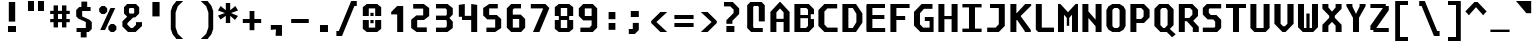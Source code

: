SplineFontDB: 3.2
FontName: m51-Regular
FullName: m51 Regular
FamilyName: m51
Weight: Regular
Copyright: 
Version: 
ItalicAngle: 0
UnderlinePosition: -150
UnderlineWidth: 50
Ascent: 750
Descent: 250
InvalidEm: 0
sfntRevision: 0x00010000
LayerCount: 2
Layer: 0 0 "Back" 1
Layer: 1 0 "Fore" 0
XUID: [1021 731 -2074760495 3092]
StyleMap: 0x0040
FSType: 0
OS2Version: 0
OS2_WeightWidthSlopeOnly: 0
OS2_UseTypoMetrics: 0
CreationTime: 1229875379
ModificationTime: 1714894932
PfmFamily: 33
TTFWeight: 500
TTFWidth: 5
LineGap: 0
VLineGap: 0
Panose: 2 11 6 9 3 4 3 2 2 0
OS2TypoAscent: 0
OS2TypoAOffset: 1
OS2TypoDescent: 0
OS2TypoDOffset: 1
OS2TypoLinegap: 0
OS2WinAscent: 150
OS2WinAOffset: 1
OS2WinDescent: 50
OS2WinDOffset: 1
HheadAscent: 150
HheadAOffset: 1
HheadDescent: -50
HheadDOffset: 1
OS2CapHeight: 700
OS2XHeight: 480
OS2Vendor: '    '
OS2CodePages: 600001df.ffdf0000
OS2UnicodeRanges: e60022ff.d200f9fb.02000028.00000000
MarkAttachClasses: 1
DEI: 91125
LangName: 1033 "" "" "" "" "" "1" "" "" "" "Robi Ch8n"
DesignSize: 160
Encoding: UnicodeBmp
Compacted: 1
UnicodeInterp: none
NameList: AGL For New Fonts
DisplaySize: -36
AntiAlias: 1
FitToEm: 0
WinInfo: 0 25 20
BeginPrivate: 5
BlueValues 47 [-12 0 272 280 472 480 642 650 668 680 692 700]
StdVW 5 [150]
StemSnapH 12 [80 100 110]
StemSnapV 9 [140 150]
FamilyBlues 39 [-12 0 472 488 642 650 662 680 692 700]
EndPrivate
TeXData: 1 16777216 0 629146 314573 209715 503316 1048576 209715 783286 444596 497025 792723 393216 433062 380633 303038 157286 324010 404750 52429 2506097 1059062 262144
BeginChars: 65536 95

StartChar: space
Encoding: 32 32 0
Width: 600
GlyphClass: 2
Flags: W
LayerCount: 2
Fore
Validated: 1
EndChar

StartChar: exclam
Encoding: 33 33 1
Width: 600
GlyphClass: 2
Flags: W
HStem: 0 150<200 400>
VStem: 200 200<0 150> 220 160<260 750>
LayerCount: 2
Fore
SplineSet
220 750 m 1xa0
 380 750 l 1
 380 260 l 1
 220 260 l 1
 220 750 l 1xa0
200 150 m 1xc0
 400 150 l 1
 400 0 l 1
 200 0 l 1
 200 150 l 1xc0
EndSplineSet
Validated: 1
EndChar

StartChar: quotedbl
Encoding: 34 34 2
Width: 600
GlyphClass: 2
Flags: W
HStem: 500 250<100 250 350 500>
VStem: 100 150<500 750> 350 150<500 750>
LayerCount: 2
Fore
SplineSet
500 750 m 1
 500 500 l 1
 350 500 l 1
 350 750 l 1
 500 750 l 1
250 750 m 1
 250 500 l 1
 100 500 l 1
 100 750 l 1
 250 750 l 1
EndSplineSet
Validated: 1
EndChar

StartChar: numbersign
Encoding: 35 35 3
Width: 600
GlyphClass: 2
Flags: W
HStem: 215 80<55 140 250 350 460 545> 435 80<55 140 250 350 460 545>
VStem: 140 110<85 215 295 435 515 650> 350 110<85 215 295 435 515 650>
LayerCount: 2
Fore
SplineSet
250 650 m 1
 250 515 l 1
 350 515 l 1
 350 650 l 1
 461 650 l 1
 460 515 l 1
 545 515 l 1
 545 435 l 1
 460 435 l 1
 460 295 l 1
 545 295 l 1
 545 215 l 1
 460 215 l 1
 460 85 l 1
 350 85 l 1
 350 215 l 1
 250 215 l 1
 250 85 l 1
 140 85 l 1
 140 215 l 1
 55 215 l 1
 55 295 l 1
 140 295 l 1
 140 435 l 1
 55 435 l 1
 55 515 l 1
 140 515 l 1
 140 650 l 1
 250 650 l 1
350 435 m 1
 250 435 l 1
 250 295 l 1
 350 295 l 1
 350 435 l 1
EndSplineSet
Validated: 1
EndChar

StartChar: dollar
Encoding: 36 36 4
Width: 600
GlyphClass: 2
Flags: W
HStem: 0 100<114 219> 515 100<380 465>
VStem: 105 150<384 515> 219 146<-135 0> 235 145<615 750> 345 150<100 245>
LayerCount: 2
Fore
SplineSet
160 329 m 1xc4
 105 384 l 1
 105 540 l 1xe4
 180 615 l 1
 235 615 l 1
 235 750 l 1
 380 750 l 1
 380 615 l 1xc8
 465 615 l 1
 465 515 l 1
 255 515 l 1
 255 384 l 1
 440 300 l 1
 495 245 l 1
 495 75 l 1xe4
 420 0 l 1
 365 0 l 1
 365 -135 l 1
 219 -135 l 1
 219 0 l 1xd0
 114 0 l 1
 114 100 l 1
 345 100 l 1
 345 247 l 1
 160 329 l 1xc4
EndSplineSet
Validated: 1
EndChar

StartChar: percent
Encoding: 37 37 5
Width: 600
GlyphClass: 2
Flags: W
HStem: 0 21G<350 470>
LayerCount: 2
Fore
SplineSet
450 0 m 1
 370 0 l 1
 310 60 l 1
 310 140 l 1
 370 200 l 1
 450 200 l 1
 510 140 l 1
 510 60 l 1
 450 0 l 1
220 450 m 1
 140 450 l 1
 80 510 l 1
 80 590 l 1
 140 650 l 1
 220 650 l 1
 280 590 l 1
 280 510 l 1
 220 450 l 1
226 50 m 1
 106 50 l 1
 361 600 l 1
 481 600 l 1
 226 50 l 1
EndSplineSet
Validated: 1
EndChar

StartChar: ampersand
Encoding: 38 38 6
Width: 600
GlyphClass: 2
Flags: W
HStem: 0 100<270 320> 610 100<245 335>
VStem: 100 125<488 590> 355 125<488 590>
LayerCount: 2
Fore
SplineSet
330 370 m 1
 185 225 l 1
 185 185 l 1
 270 100 l 1
 320 100 l 1
 400 180 l 1
 400 250 l 1
 550 250 l 1
 550 150 l 1
 390 0 l 1
 200 0 l 1
 60 140 l 1
 60 270 l 1
 180 390 l 1
 100 470 l 1
 100 630 l 1
 180 710 l 1
 400 710 l 1
 480 630 l 1
 480 470 l 1
 380 370 l 1
 330 370 l 1
335 468 m 1
 355 488 l 1
 355 590 l 1
 335 610 l 1
 245 610 l 1
 225 590 l 1
 225 488 l 1
 245 468 l 1
 335 468 l 1
EndSplineSet
Validated: 1
EndChar

StartChar: quotesingle
Encoding: 39 39 7
Width: 600
GlyphClass: 2
Flags: W
VStem: 210 180<365 725>
LayerCount: 2
Fore
SplineSet
390 725 m 5
 390 365 l 5
 210 365 l 5
 210 725 l 5
 390 725 l 5
EndSplineSet
Validated: 1
EndChar

StartChar: parenleft
Encoding: 40 40 8
Width: 600
GlyphClass: 2
Flags: W
VStem: 70 120<90 460>
LayerCount: 2
Fore
SplineSet
380 750 m 1
 245 620 l 1
 190 460 l 1
 190 90 l 5
 245 -70 l 5
 380 -200 l 1
 210 -200 l 1
 115 -80 l 5
 70 50 l 5
 70 500 l 1
 115 630 l 1
 210 750 l 1
 380 750 l 1
EndSplineSet
Validated: 1
EndChar

StartChar: parenright
Encoding: 41 41 9
Width: 600
GlyphClass: 2
Flags: W
VStem: 410 120<90 460>
LayerCount: 2
Fore
SplineSet
220 750 m 1
 390 750 l 1
 485 630 l 1
 530 500 l 1
 530 50 l 5
 485 -80 l 5
 390 -200 l 1
 220 -200 l 1
 355 -70 l 5
 410 90 l 5
 410 460 l 1
 355 620 l 1
 220 750 l 1
EndSplineSet
Validated: 1
EndChar

StartChar: asterisk
Encoding: 42 42 10
Width: 600
GlyphClass: 2
Flags: W
VStem: 245 110<200 380 520 700>
LayerCount: 2
Fore
SplineSet
550 513 m 1
 376 450 l 1
 550 376 l 1
 475 277 l 1
 355 380 l 1
 355 200 l 1
 245 200 l 1
 245 380 l 1
 115 287 l 1
 50 386 l 1
 224 450 l 1
 50 513 l 1
 115 625 l 1
 245 520 l 1
 245 700 l 1
 355 700 l 1
 355 520 l 1
 485 625 l 1
 550 513 l 1
EndSplineSet
Validated: 1
EndChar

StartChar: plus
Encoding: 43 43 11
Width: 600
GlyphClass: 2
Flags: W
HStem: 200 100<70 240 360 530> 460 20G<240 360>
VStem: 240 120<20 200 300 480>
LayerCount: 2
Fore
SplineSet
360 480 m 1
 360 300 l 1
 530 300 l 1
 530 200 l 1
 360 200 l 1
 360 20 l 1
 240 20 l 1
 240 200 l 1
 70 200 l 1
 70 300 l 1
 240 300 l 1
 240 480 l 1
 360 480 l 1
EndSplineSet
Validated: 1
EndChar

StartChar: comma
Encoding: 44 44 12
Width: 600
GlyphClass: 2
Flags: WO
HStem: 30 120<170 261> 40 110<209 300>
VStem: 290 160<-120 -8> 300 150<-72 40>
LayerCount: 2
Fore
SplineSet
170 30 m 1x90
 170 150 l 1x90
 450 150 l 1x50
 450 -120 l 1
 290 -120 l 1x60
 300 40 l 5x50
 170 30 l 1x90
EndSplineSet
EndChar

StartChar: hyphen
Encoding: 45 45 13
Width: 600
GlyphClass: 2
Flags: W
HStem: 200 100<80 520>
LayerCount: 2
Fore
SplineSet
80 300 m 25
 520 300 l 25
 520 200 l 25
 80 200 l 25
 80 300 l 25
EndSplineSet
Validated: 1
EndChar

StartChar: period
Encoding: 46 46 14
Width: 600
GlyphClass: 2
Flags: W
HStem: 0 175<200 400>
VStem: 200 200<0 175>
LayerCount: 2
Fore
SplineSet
200 175 m 5
 400 175 l 5
 400 0 l 5
 200 0 l 5
 200 175 l 5
EndSplineSet
Validated: 1
EndChar

StartChar: slash
Encoding: 47 47 15
Width: 600
GlyphClass: 2
Flags: W
HStem: -125 125<10 70> 625 125<460 520>
LayerCount: 2
Fore
SplineSet
380 750 m 5
 520 750 l 5
 520 625 l 5
 460 625 l 5
 150 -125 l 5
 10 -125 l 5
 10 0 l 5
 70 0 l 5
 380 750 l 5
EndSplineSet
Validated: 1
EndChar

StartChar: zero
Encoding: 48 48 16
Width: 600
GlyphClass: 2
Flags: W
HStem: 0 110<220 380> 205 80<260 340> 365 80<260 340> 540 110<220 380>
VStem: 70 150<110 285 365 540> 260 80<205 285 365 445> 380 150<110 285 365 540>
CounterMasks: 1 0e
LayerCount: 2
Fore
SplineSet
260 285 m 5
 340 285 l 1
 340 205 l 1
 260 205 l 5
 260 285 l 5
260 445 m 5
 340 445 l 1
 340 365 l 1
 260 365 l 5
 260 445 l 5
170 0 m 5
 70 80 l 5
 70 285 l 5
 220 285 l 5
 220 110 l 5
 380 110 l 1
 380 285 l 1
 530 285 l 1
 530 80 l 1
 430 0 l 1
 170 0 l 5
380 540 m 1
 220 540 l 5
 220 365 l 5
 70 365 l 5
 70 570 l 5
 170 650 l 5
 430 650 l 1
 530 570 l 1
 530 365 l 1
 380 365 l 1
 380 540 l 1
EndSplineSet
Validated: 1
EndChar

StartChar: one
Encoding: 49 49 17
Width: 600
GlyphClass: 2
Flags: W
HStem: 0 21G<330 480>
VStem: 330 150<0 440>
LayerCount: 2
Fore
SplineSet
180 500 m 1
 330 650 l 1
 480 650 l 1
 480 0 l 1
 330 0 l 1
 330 440 l 1
 180 440 l 1
 180 500 l 1
EndSplineSet
Validated: 1
EndChar

StartChar: two
Encoding: 50 50 18
Width: 600
GlyphClass: 2
Flags: W
HStem: 0 115<230 470> 275 115<230 380> 535 115<130 380>
VStem: 80 150<115 275> 380 150<390 535>
LayerCount: 2
Fore
SplineSet
230 115 m 1
 470 115 l 1
 470 0 l 1
 215 0 l 1
 80 100 l 1
 80 284 l 1
 210 390 l 1
 380 390 l 1
 380 535 l 1
 130 535 l 1
 130 650 l 1
 395 650 l 1
 530 550 l 1
 530 375 l 1
 400 275 l 1
 230 275 l 1
 230 115 l 1
EndSplineSet
Validated: 1
EndChar

StartChar: three
Encoding: 51 51 19
Width: 600
GlyphClass: 2
Flags: W
HStem: 0 110<100 340> 275 110<100 350> 540 110<100 340>
VStem: 370 150<140 240 410 510>
LayerCount: 2
Fore
SplineSet
520 410 m 1
 440 330 l 1
 440 320 l 1
 520 240 l 5
 520 102 l 1
 388 0 l 1
 100 0 l 1
 100 110 l 1
 340 110 l 1
 370 140 l 1
 370 255 l 1
 350 275 l 1
 100 275 l 1
 100 385 l 1
 350 385 l 1
 370 405 l 1
 370 510 l 1
 340 540 l 1
 100 540 l 1
 100 650 l 1
 388 650 l 1
 520 548 l 1
 520 410 l 1
EndSplineSet
Validated: 1
EndChar

StartChar: four
Encoding: 52 52 20
Width: 600
GlyphClass: 2
Flags: W
HStem: 0 21G<380 530> 290 104<220 380> 660 20G<70 220 380 530>
VStem: 70 150<394 660> 380 150<0 290 394 660>
LayerCount: 2
Fore
SplineSet
380 290 m 1
 150 290 l 1
 150 370 l 1
 70 370 l 1
 70 660 l 1
 220 680 l 5
 220 394 l 1
 380 394 l 1
 380 680 l 1
 530 660 l 1
 530 0 l 1
 380 0 l 1
 380 290 l 1
EndSplineSet
Validated: 1
EndChar

StartChar: five
Encoding: 53 53 21
Width: 600
GlyphClass: 2
Flags: W
HStem: 0 110<160 380> 285 110<230 380> 540 110<230 445>
VStem: 80 150<395 540> 380 150<110 285>
LayerCount: 2
Fore
SplineSet
160 0 m 1
 160 110 l 1
 380 110 l 1
 380 285 l 1
 180 285 l 1
 80 385 l 1
 80 550 l 1
 230 650 l 1
 445 650 l 1
 445 540 l 1
 230 540 l 1
 230 395 l 1
 420 395 l 1
 530 295 l 1
 530 100 l 1
 380 0 l 1
 160 0 l 1
EndSplineSet
Validated: 1
EndChar

StartChar: six
Encoding: 54 54 22
Width: 600
GlyphClass: 2
Flags: W
HStem: 0 110<220 380> 300 110<220 380> 540 110<250 425>
VStem: 70 150<110 300 410 510> 380 150<110 300>
LayerCount: 2
Fore
SplineSet
380 110 m 1
 380 300 l 1
 220 300 l 1
 220 110 l 1
 380 110 l 1
530 300 m 1
 530 110 l 1
 430 0 l 1
 180 0 l 1
 70 110 l 1
 70 540 l 1
 180 650 l 1
 425 650 l 1
 425 540 l 1
 250 540 l 1
 220 510 l 1
 220 410 l 1
 420 410 l 5
 530 300 l 1
EndSplineSet
Validated: 1
EndChar

StartChar: seven
Encoding: 55 55 23
Width: 600
GlyphClass: 2
Flags: W
HStem: 0 21G<125 294.091> 540 110<70 375>
LayerCount: 2
Fore
SplineSet
285 0 m 1
 125 0 l 1
 375 528 l 1
 375 540 l 1
 70 540 l 5
 70 650 l 5
 435 650 l 1
 535 550 l 1
 285 0 l 1
EndSplineSet
Validated: 1
EndChar

StartChar: eight
Encoding: 56 56 24
Width: 600
GlyphClass: 2
Flags: W
HStem: 0 100<220 380> 280 100<220 380> 550 100<220 380>
VStem: 70 150<100 280 380 550> 380 150<100 280 380 550>
LayerCount: 2
Fore
SplineSet
380 280 m 1
 220 280 l 1
 220 100 l 1
 380 100 l 1
 380 280 l 1
430 380 m 1
 430 280 l 1
 530 280 l 1
 530 80 l 1
 430 0 l 1
 170 0 l 1
 70 80 l 1
 70 280 l 1
 170 280 l 1
 170 380 l 1
 70 380 l 1
 70 570 l 1
 170 650 l 1
 430 650 l 1
 530 570 l 1
 530 380 l 1
 430 380 l 1
380 380 m 1
 380 550 l 1
 220 550 l 1
 220 380 l 1
 380 380 l 1
EndSplineSet
Validated: 1
EndChar

StartChar: nine
Encoding: 57 57 25
Width: 600
GlyphClass: 2
Flags: W
HStem: 0 110<110 340> 265 110<220 390> 540 110<220 390>
VStem: 70 150<375 540> 390 140<160 265 375 540>
LayerCount: 2
Fore
SplineSet
220 540 m 1
 220 375 l 1
 390 375 l 1
 390 540 l 1
 220 540 l 1
420 0 m 1
 110 0 l 1
 110 110 l 1
 340 110 l 5
 390 160 l 1
 390 265 l 1
 180 265 l 1
 70 375 l 1
 70 540 l 1
 180 650 l 1
 420 650 l 1
 530 540 l 1
 530 110 l 1
 420 0 l 1
EndSplineSet
Validated: 1
EndChar

StartChar: colon
Encoding: 58 58 26
Width: 600
GlyphClass: 2
Flags: W
HStem: 40 170<215 385> 290 180<215 385>
VStem: 215 170<40 210 290 470>
LayerCount: 2
Fore
SplineSet
215 470 m 5
 385 470 l 1
 385 290 l 1
 215 290 l 1
 215 470 l 5
215 210 m 1
 385 210 l 1
 385 40 l 1
 215 40 l 1
 215 210 l 1
EndSplineSet
Validated: 1
EndChar

StartChar: semicolon
Encoding: 59 59 27
Width: 600
GlyphClass: 2
Flags: W
HStem: -80 125<120 220> 330 150<170 370>
VStem: 170 200<330 480> 220 150<45 190>
LayerCount: 2
Fore
SplineSet
220 190 m 5xd0
 370 190 l 5
 370 20 l 5
 270 -80 l 5
 120 -80 l 5
 120 45 l 5
 220 45 l 5
 220 190 l 5xd0
170 480 m 5xe0
 370 480 l 5
 370 330 l 5
 170 330 l 5
 170 480 l 5xe0
EndSplineSet
Validated: 1
EndChar

StartChar: less
Encoding: 60 60 28
Width: 600
GlyphClass: 2
Flags: W
HStem: 0 21G<289.556 480>
VStem: 80 130<160 340>
LayerCount: 2
Fore
SplineSet
480 500 m 1
 210 250 l 5
 480 0 l 1
 310 0 l 1
 80 225 l 1
 80 275 l 1
 310 500 l 1
 480 500 l 1
EndSplineSet
Validated: 1
EndChar

StartChar: equal
Encoding: 61 61 29
Width: 600
GlyphClass: 2
Flags: W
HStem: 100 100<60 540> 300 100<60 540>
LayerCount: 2
Fore
SplineSet
60 200 m 1
 540 200 l 1
 540 100 l 1
 60 100 l 1
 60 200 l 1
60 400 m 1
 540 400 l 1
 540 300 l 1
 60 300 l 1
 60 400 l 1
EndSplineSet
Validated: 1
EndChar

StartChar: greater
Encoding: 62 62 30
Width: 600
GlyphClass: 2
Flags: W
HStem: 0 21G<120 310.444>
VStem: 390 130<160 340>
LayerCount: 2
Fore
SplineSet
120 500 m 1
 290 500 l 1
 520 275 l 1
 520 225 l 1
 290 0 l 1
 120 0 l 1
 390 250 l 1
 120 500 l 1
EndSplineSet
Validated: 1
EndChar

StartChar: question
Encoding: 63 63 31
Width: 600
GlyphClass: 2
Flags: W
HStem: 0 150<160 360> 640 110<100 260>
VStem: 160 200<0 150> 160 150<205 280> 340 140<475 560>
LayerCount: 2
Fore
SplineSet
310 205 m 1xd8
 160 205 l 1
 160 295 l 1
 340 475 l 1
 340 560 l 1
 260 640 l 1
 100 640 l 1
 100 750 l 1
 320 750 l 1
 480 590 l 1
 480 450 l 1
 310 280 l 1
 310 205 l 1xd8
160 150 m 1xe0
 360 150 l 5
 360 0 l 5
 160 0 l 1
 160 150 l 1xe0
EndSplineSet
Validated: 1
EndChar

StartChar: at
Encoding: 64 64 32
Width: 600
GlyphClass: 2
Flags: W
HStem: 0 100<250 470> 600 100<250 350>
VStem: 80 150<120 580> 370 150<250 580>
LayerCount: 2
Fore
SplineSet
470 0 m 1
 180 0 l 1
 80 100 l 1
 80 620 l 1
 160 700 l 1
 440 700 l 1
 520 620 l 1
 520 250 l 1
 370 250 l 1
 370 580 l 1
 350 600 l 1
 250 600 l 1
 230 580 l 1
 230 120 l 1
 250 100 l 1
 470 100 l 1
 470 0 l 1
EndSplineSet
Validated: 1
EndChar

StartChar: A
Encoding: 65 65 33
Width: 600
GlyphClass: 2
Flags: W
HStem: 0 21G<60 210 390 540> 230 80<210 390> 680 20G<270 330>
VStem: 60 150<0 230 310 460> 390 150<0 230 310 460>
LayerCount: 2
Fore
SplineSet
540 0 m 25
 390 0 l 25
 390 230 l 25
 210 230 l 25
 210 0 l 25
 60 0 l 25
 60 470 l 25
 290 700 l 29
 310 700 l 25
 540 470 l 25
 540 0 l 25
390 460 m 25
 300 550 l 25
 210 460 l 25
 210 310 l 25
 390 310 l 25
 390 460 l 25
EndSplineSet
Validated: 1
EndChar

StartChar: B
Encoding: 66 66 34
Width: 600
GlyphClass: 2
Flags: W
HStem: 0 100<210 350> 330 80<210 400> 580 100<210 360>
VStem: 60 150<100 330 410 580> 400 150<150 310 430 540> 400 70<310 330 410 430>
LayerCount: 2
Fore
SplineSet
360 580 m 5xf8
 210 580 l 5
 210 410 l 5
 400 410 l 5xf4
 400 540 l 5
 360 580 l 5xf8
470 310 m 5
 550 310 l 5
 550 130 l 1
 420 0 l 1
 60 0 l 1
 60 680 l 5
 420 680 l 5
 550 550 l 5
 550 430 l 5xf8
 470 430 l 5
 470 310 l 5
210 330 m 5
 210 100 l 1
 350 100 l 1
 400 150 l 1xf8
 400 330 l 5xf4
 210 330 l 5
EndSplineSet
Validated: 1
EndChar

StartChar: C
Encoding: 67 67 35
Width: 600
GlyphClass: 2
Flags: W
HStem: 0 110<285 540> 570 110<285 530>
VStem: 60 150<185 495>
LayerCount: 2
Fore
SplineSet
540 0 m 1
 210 0 l 1
 60 150 l 1
 60 530 l 5
 210 680 l 5
 530 680 l 5
 530 570 l 5
 285 570 l 5
 210 495 l 5
 210 185 l 1
 285 110 l 1
 540 110 l 1
 540 0 l 1
EndSplineSet
Validated: 1
EndChar

StartChar: D
Encoding: 68 68 36
Width: 600
GlyphClass: 2
Flags: W
HStem: 0 100<210 320> 580 100<210 320>
VStem: 60 150<100 580> 410 150<240 440>
LayerCount: 2
Fore
SplineSet
60 680 m 5
 400 680 l 5
 560 450 l 5
 560 230 l 1
 400 0 l 1
 60 0 l 1
 60 680 l 5
210 100 m 1
 320 100 l 1
 410 240 l 1
 410 440 l 5
 320 580 l 5
 210 580 l 5
 210 100 l 1
EndSplineSet
Validated: 1
EndChar

StartChar: E
Encoding: 69 69 37
Width: 600
GlyphClass: 2
Flags: W
HStem: 0 100<210 530> 310 100<210 510> 580 100<210 525>
VStem: 60 150<100 310 410 580>
LayerCount: 2
Fore
SplineSet
80 680 m 29
 525 680 l 29
 525 580 l 29
 210 580 l 29
 210 410 l 29
 510 410 l 29
 510 310 l 29
 210 310 l 29
 210 100 l 25
 530 100 l 25
 530 0 l 25
 80 0 l 25
 60 20 l 25
 60 660 l 29
 80 680 l 29
EndSplineSet
Validated: 1
EndChar

StartChar: F
Encoding: 70 70 38
Width: 600
GlyphClass: 2
Flags: W
HStem: 0 21G<60 210> 300 100<210 430> 580 100<210 540>
VStem: 60 150<0 300 400 580>
LayerCount: 2
Fore
SplineSet
540 680 m 5
 540 580 l 5
 210 580 l 1
 210 400 l 1
 430 400 l 1
 430 300 l 1
 210 300 l 1
 210 0 l 1
 60 0 l 1
 60 680 l 1
 540 680 l 5
EndSplineSet
Validated: 1
EndChar

StartChar: G
Encoding: 71 71 39
Width: 600
GlyphClass: 2
Flags: W
HStem: 0 110<280 440> 275 100<320 440> 560 120<300 512>
VStem: 50 150<190 460> 440 100<110 275>
LayerCount: 2
Fore
SplineSet
210 0 m 0
 50 160 l 0
 50 490 l 4
 240 680 l 4
 512 680 l 4
 512 560 l 4
 300 560 l 4
 200 460 l 4
 200 190 l 0
 280 110 l 0
 440 110 l 0
 440 275 l 0
 320 275 l 0
 320 375 l 0
 540 375 l 0
 540 0 l 0
 480 0 l 0
 210 0 l 0
EndSplineSet
Validated: 1
EndChar

StartChar: H
Encoding: 72 72 40
Width: 600
GlyphClass: 2
Flags: W
HStem: 0 21G<60 210 390 540> 310 80<210 390> 660 20G<60 210 390 540>
VStem: 60 150<0 310 390 680> 390 150<0 310 390 680>
LayerCount: 2
Fore
SplineSet
60 680 m 1
 210 680 l 1
 210 390 l 1
 390 390 l 1
 390 680 l 1
 540 680 l 1
 540 0 l 1
 390 0 l 1
 390 310 l 1
 210 310 l 1
 210 0 l 1
 60 0 l 1
 60 680 l 1
EndSplineSet
Validated: 1
EndChar

StartChar: I
Encoding: 73 73 41
Width: 600
GlyphClass: 2
Flags: W
HStem: 0 85<60 225 375 540> 595 85<60 225 375 540>
VStem: 225 150<85 595>
LayerCount: 2
Fore
SplineSet
60 680 m 5
 540 680 l 5
 540 595 l 5
 375 595 l 5
 375 85 l 1
 540 85 l 1
 540 0 l 1
 60 0 l 1
 60 85 l 1
 225 85 l 1
 225 595 l 5
 60 595 l 5
 60 680 l 5
EndSplineSet
Validated: 1
EndChar

StartChar: J
Encoding: 74 74 42
Width: 600
GlyphClass: 2
Flags: W
HStem: 0 110<80 290> 580 100<150 370>
VStem: 370 150<190 580>
LayerCount: 2
Fore
SplineSet
370 580 m 5
 150 580 l 5
 150 680 l 5
 520 680 l 5
 520 150 l 1
 370 0 l 1
 80 0 l 1
 80 110 l 1
 290 110 l 1
 370 190 l 1
 370 580 l 5
EndSplineSet
Validated: 1
EndChar

StartChar: K
Encoding: 75 75 43
Width: 600
GlyphClass: 2
Flags: W
HStem: 0 21G<60 210 420 570> 660 20G<60 210 410.909 580>
VStem: 60 150<0 290 460 680>
LayerCount: 2
Fore
SplineSet
60 680 m 4
 210 680 l 4
 210 460 l 4
 220 460 l 5
 430 680 l 5
 580 680 l 4
 580 641 l 4
 320 391 l 4
 320 380 l 0
 570 50 l 0
 570 0 l 0
 420 0 l 0
 420 20 l 0
 230 290 l 0
 210 290 l 0
 210 0 l 0
 60 0 l 0
 60 680 l 4
EndSplineSet
Validated: 1
EndChar

StartChar: L
Encoding: 76 76 44
Width: 600
GlyphClass: 2
Flags: W
HStem: 0 110<245 550> 660 20G<95 245>
VStem: 95 150<110 680>
LayerCount: 2
Fore
SplineSet
95 680 m 5
 245 680 l 5
 245 110 l 1
 550 110 l 1
 550 0 l 1
 155 0 l 1
 95 60 l 1
 95 680 l 5
EndSplineSet
Validated: 1
EndChar

StartChar: M
Encoding: 77 77 45
Width: 600
GlyphClass: 2
Flags: W
HStem: 0 21G<50 200 400 550> 660 20G<50 129 471 550>
VStem: 50 150<0 420> 270 60<150 340> 400 150<0 420>
CounterMasks: 1 38
LayerCount: 2
Fore
SplineSet
50 680 m 25
 110 680 l 25
 300 480 l 25
 490 680 l 25
 550 680 l 25
 550 0 l 25
 400 0 l 25
 400 420 l 1
 330 340 l 1
 330 150 l 1
 270 150 l 1
 270 340 l 1
 200 420 l 1
 200 0 l 25
 50 0 l 25
 50 680 l 25
EndSplineSet
Validated: 1
EndChar

StartChar: N
Encoding: 78 78 46
Width: 600
GlyphClass: 2
Flags: W
HStem: 0 21G<60 210 390 540> 660 20G<60 210 390 540>
VStem: 60 150<0 340 500 680> 390 150<0 140 300 680>
LayerCount: 2
Fore
SplineSet
210 680 m 5
 210 500 l 1
 390 300 l 1
 390 680 l 5
 540 680 l 5
 540 0 l 1
 390 0 l 1
 390 140 l 1
 210 340 l 1
 210 0 l 1
 60 0 l 1
 60 680 l 5
 210 680 l 5
EndSplineSet
Validated: 1
EndChar

StartChar: O
Encoding: 79 79 47
Width: 600
GlyphClass: 2
Flags: W
HStem: 0 100<260 340> 580 100<260 340>
VStem: 60 150<160 520> 390 150<160 520>
LayerCount: 2
Fore
SplineSet
260 580 m 1
 220 550 l 1
 210 520 l 1
 210 160 l 1
 220 130 l 1
 260 100 l 1
 340 100 l 1
 380 130 l 1
 390 160 l 1
 390 520 l 1
 380 550 l 1
 340 580 l 1
 260 580 l 1
390 680 m 1
 490 620 l 1
 540 530 l 1
 540 150 l 1
 490 60 l 1
 390 0 l 1
 210 0 l 1
 110 60 l 1
 60 150 l 1
 60 530 l 1
 110 620 l 1
 210 680 l 1
 390 680 l 1
EndSplineSet
Validated: 1
EndChar

StartChar: P
Encoding: 80 80 48
Width: 600
GlyphClass: 2
Flags: W
HStem: 0 21G<60 210> 210 100<210 330> 580 100<210 330>
VStem: 60 150<0 210 310 580> 390 150<370 520>
LayerCount: 2
Fore
SplineSet
540 350 m 1
 400 210 l 1
 210 210 l 1
 210 0 l 1
 60 0 l 1
 60 680 l 5
 400 680 l 5
 540 540 l 5
 540 350 l 1
390 370 m 1
 390 520 l 5
 330 580 l 5
 210 580 l 5
 210 310 l 1
 330 310 l 1
 390 370 l 1
EndSplineSet
Validated: 1
EndChar

StartChar: Q
Encoding: 81 81 49
Width: 600
GlyphClass: 2
Flags: W
HStem: 0 100<280 320> 580 100<250 350>
VStem: 60 150<170 540> 390 150<170 530>
LayerCount: 2
Fore
SplineSet
250 580 m 5
 210 540 l 5
 210 170 l 1
 280 100 l 1
 320 100 l 1
 390 170 l 1
 390 530 l 5
 350 580 l 5
 250 580 l 5
410 680 m 5
 540 550 l 5
 540 170 l 1
 446 76 l 1
 592 -58 l 1
 502 -131 l 1
 370 0 l 1
 210 0 l 1
 60 150 l 1
 60 560 l 5
 180 680 l 5
 410 680 l 5
EndSplineSet
Validated: 1
EndChar

StartChar: R
Encoding: 82 82 50
Width: 600
GlyphClass: 2
Flags: W
HStem: 0 21G<70 220 420 570> 250 80<220 270> 580 100<220 350>
VStem: 70 150<0 250 330 580> 410 140<410 520> 420 150<0 100>
LayerCount: 2
Fore
SplineSet
220 250 m 25xf4
 220 0 l 25
 70 0 l 25
 70 680 l 29
 410 680 l 29
 550 540 l 29
 550 380 l 25xf8
 430 260 l 25
 570 120 l 25
 570 0 l 25
 420 0 l 1
 420 100 l 1
 270 250 l 1
 220 250 l 25xf4
330 330 m 25
 410 410 l 25
 410 520 l 29
 350 580 l 29
 220 580 l 29
 220 330 l 25
 330 330 l 25
EndSplineSet
Validated: 1
EndChar

StartChar: S
Encoding: 83 83 51
Width: 600
GlyphClass: 2
Flags: W
HStem: 0 110<70 360> 305 110<270 330> 570 110<240 530>
VStem: 70 150<465 550> 380 150<130 255>
LayerCount: 2
Fore
SplineSet
530 680 m 5
 530 570 l 1
 240 570 l 1
 220 550 l 1
 220 465 l 1
 270 415 l 1
 410 415 l 1
 530 295 l 1
 530 100 l 1
 430 0 l 1
 70 0 l 1
 70 110 l 1
 360 110 l 1
 380 130 l 1
 380 255 l 1
 330 305 l 1
 190 305 l 1
 70 425 l 1
 70 580 l 1
 170 680 l 1
 530 680 l 5
EndSplineSet
Validated: 1
EndChar

StartChar: T
Encoding: 84 84 52
Width: 600
GlyphClass: 2
Flags: W
HStem: 0 21G<225 375> 580 100<50 225 375 550>
VStem: 225 150<0 580>
LayerCount: 2
Fore
SplineSet
550 680 m 5
 550 580 l 5
 375 580 l 5
 375 0 l 1
 225 0 l 1
 225 580 l 5
 50 580 l 5
 50 680 l 5
 550 680 l 5
EndSplineSet
Validated: 1
EndChar

StartChar: U
Encoding: 85 85 53
Width: 600
GlyphClass: 2
Flags: W
HStem: 0 100<210 390> 660 20G<60 210 390 540>
VStem: 60 150<100 680> 390 150<100 680>
LayerCount: 2
Fore
SplineSet
540 100 m 1
 440 0 l 1
 160 0 l 1
 60 100 l 1
 60 680 l 5
 210 680 l 5
 210 100 l 1
 390 100 l 1
 390 680 l 5
 540 680 l 5
 540 100 l 1
EndSplineSet
Validated: 1
EndChar

StartChar: V
Encoding: 86 86 54
Width: 600
GlyphClass: 2
Flags: W
HStem: 0 21G<240 360> 660 20G<60 215 385 540>
VStem: 60 155<200 680> 385 155<200 680>
LayerCount: 2
Fore
SplineSet
540 200 m 1
 340 0 l 1
 260 0 l 1
 60 200 l 1
 60 680 l 5
 215 680 l 5
 215 200 l 1
 275 140 l 1
 325 140 l 1
 385 200 l 1
 385 680 l 5
 540 680 l 5
 540 200 l 1
EndSplineSet
Validated: 1
EndChar

StartChar: W
Encoding: 87 87 55
Width: 600
GlyphClass: 2
Flags: W
HStem: 0 100<200 260 340 400> 660 20G<50 200 400 550>
VStem: 50 150<120 680> 260 80<100 450> 400 150<120 680>
CounterMasks: 1 38
LayerCount: 2
Fore
SplineSet
50 680 m 5
 200 680 l 5
 200 100 l 1
 260 100 l 1
 260 450 l 1
 340 450 l 1
 340 100 l 1
 400 100 l 1
 400 680 l 5
 550 680 l 5
 550 120 l 1
 430 0 l 1
 170 0 l 1
 50 120 l 1
 50 680 l 5
EndSplineSet
Validated: 1
EndChar

StartChar: X
Encoding: 88 88 56
Width: 600
GlyphClass: 2
Flags: W
HStem: 0 21G<60 210 390 540> 660 20G<60 210 390 540>
VStem: 60 150<0 155 595 680> 390 150<0 155 595 680>
LayerCount: 2
Fore
SplineSet
540 680 m 5
 540 565 l 5
 370 395 l 5
 370 345 l 5
 540 175 l 5
 540 0 l 1
 390 0 l 1
 390 155 l 5
 300 245 l 5
 210 155 l 5
 210 0 l 1
 60 0 l 1
 60 175 l 5
 230 345 l 5
 230 395 l 5
 60 565 l 5
 60 680 l 5
 210 680 l 5
 210 595 l 5
 300 495 l 5
 390 595 l 5
 390 680 l 5
 540 680 l 5
EndSplineSet
Validated: 1
EndChar

StartChar: Y
Encoding: 89 89 57
Width: 600
GlyphClass: 2
Flags: W
HStem: 0 21G<225 375> 660 20G<60 210 390 540>
VStem: 225 150<0 345>
LayerCount: 2
Fore
SplineSet
60 680 m 25
 210 680 l 25
 210 620 l 25
 300 440 l 25
 390 620 l 25
 390 680 l 25
 540 680 l 25
 540 630 l 25
 375 345 l 25
 375 0 l 25
 225 0 l 25
 225 345 l 25
 60 630 l 25
 60 680 l 25
EndSplineSet
Validated: 1
EndChar

StartChar: Z
Encoding: 90 90 58
Width: 600
GlyphClass: 2
Flags: W
HStem: 0 100<207 520> 550 100<60 373>
LayerCount: 2
Fore
SplineSet
60 650 m 5
 445 650 l 5
 445 600 l 5
 520 600 l 5
 520 500 l 5
 207 100 l 1
 520 100 l 1
 520 0 l 1
 135 0 l 1
 135 50 l 1
 60 50 l 1
 60 150 l 1
 373 550 l 5
 60 550 l 5
 60 650 l 5
EndSplineSet
Validated: 1
EndChar

StartChar: bracketleft
Encoding: 91 91 59
Width: 600
GlyphClass: 2
Flags: W
HStem: -250 100<200 400> 650 100<200 400>
VStem: 80 120<-150 650>
LayerCount: 2
Fore
SplineSet
80 750 m 1
 400 750 l 5
 400 650 l 5
 200 650 l 1
 200 -150 l 1
 400 -150 l 5
 400 -250 l 5
 80 -250 l 1
 80 750 l 1
EndSplineSet
Validated: 1
EndChar

StartChar: backslash
Encoding: 92 92 60
Width: 600
GlyphClass: 2
Flags: W
HStem: -125 125<530 590> 625 125<80 140>
LayerCount: 2
Fore
SplineSet
220 750 m 5
 530 0 l 5
 590 0 l 5
 590 -125 l 5
 450 -125 l 5
 140 625 l 5
 80 625 l 5
 80 750 l 5
 220 750 l 5
EndSplineSet
Validated: 1
EndChar

StartChar: bracketright
Encoding: 93 93 61
Width: 600
GlyphClass: 2
Flags: W
HStem: -250 100<200 400> 650 100<200 400>
VStem: 400 120<-150 650>
LayerCount: 2
Fore
SplineSet
520 -250 m 1
 200 -250 l 5
 200 -150 l 5
 400 -150 l 1
 400 650 l 1
 200 650 l 5
 200 750 l 5
 520 750 l 1
 520 -250 l 1
EndSplineSet
Validated: 1
EndChar

StartChar: asciicircum
Encoding: 94 94 62
Width: 600
GlyphClass: 2
Flags: W
HStem: 394 331
LayerCount: 2
Fore
SplineSet
339 725 m 1
 566 490 l 1
 479 394 l 1
 300 596 l 1
 123 394 l 1
 34 490 l 1
 261 725 l 1
 339 725 l 1
EndSplineSet
Validated: 1
EndChar

StartChar: underscore
Encoding: 95 95 63
Width: 600
GlyphClass: 2
Flags: W
HStem: -20 60<60 540>
LayerCount: 2
Fore
SplineSet
540 40 m 1
 540 -20 l 1
 60 -20 l 1
 60 40 l 1
 540 40 l 1
EndSplineSet
Validated: 1
EndChar

StartChar: grave
Encoding: 96 96 64
Width: 600
GlyphClass: 2
Flags: W
HStem: 445 305<360 480>
LayerCount: 2
Fore
SplineSet
480 750 m 5
 480 445 l 5
 360 445 l 5
 100 750 l 5
 480 750 l 5
EndSplineSet
Validated: 1
EndChar

StartChar: a
Encoding: 97 97 65
Width: 600
GlyphClass: 2
Flags: W
HStem: 0 100<210 390> 210 80<240 390> 380 100<130 370>
VStem: 60 150<100 180> 390 150<100 210 290 360>
LayerCount: 2
Fore
SplineSet
390 210 m 1
 240 210 l 1
 210 180 l 1
 210 100 l 1
 390 100 l 1
 390 210 l 1
540 0 m 25
 160 0 l 29
 60 100 l 25
 60 190 l 25
 160 290 l 25
 390 290 l 25
 390 360 l 25
 370 380 l 25
 130 380 l 25
 130 480 l 17
 440 480 l 1
 540 380 l 1
 540 0 l 25
EndSplineSet
Validated: 1
EndChar

StartChar: b
Encoding: 98 98 66
Width: 600
GlyphClass: 2
Flags: W
HStem: 0 100<205 355> 380 100<255 365> 660 20G<55 205>
VStem: 55 150<100 360 460 680> 395 150<140 350>
LayerCount: 2
Fore
SplineSet
545 370 m 25
 545 100 l 25
 445 0 l 17
 115 0 l 1
 55 60 l 9
 55 680 l 25
 205 680 l 25
 205 460 l 25
 255 480 l 25
 435 480 l 25
 545 370 l 25
365 380 m 25
 255 380 l 25
 205 360 l 25
 205 100 l 25
 355 100 l 29
 395 140 l 25
 395 350 l 25
 365 380 l 25
EndSplineSet
Validated: 1
EndChar

StartChar: c
Encoding: 99 99 67
Width: 600
GlyphClass: 2
Flags: W
HStem: 0 100<245 520> 380 100<245 520>
VStem: 60 155<130 350>
LayerCount: 2
Fore
SplineSet
170 0 m 1
 60 100 l 1
 60 380 l 1
 170 480 l 1
 520 480 l 5
 520 380 l 5
 245 380 l 1
 215 350 l 1
 215 130 l 1
 245 100 l 1
 520 100 l 5
 520 0 l 5
 170 0 l 1
EndSplineSet
Validated: 1
EndChar

StartChar: d
Encoding: 100 100 68
Width: 600
GlyphClass: 2
Flags: W
HStem: 0 100<225 395> 380 100<235 395> 660 20G<395 545>
VStem: 55 150<120 350> 395 150<100 380 480 680>
LayerCount: 2
Fore
SplineSet
55 380 m 25
 155 480 l 25
 395 480 l 25
 395 680 l 25
 545 680 l 25
 545 0 l 25
 155 0 l 25
 55 100 l 25
 55 380 l 25
205 350 m 25
 205 120 l 17
 225 100 l 5
 395 100 l 9
 395 380 l 25
 235 380 l 25
 205 350 l 25
EndSplineSet
Validated: 1
EndChar

StartChar: e
Encoding: 101 101 69
Width: 600
GlyphClass: 2
Flags: W
HStem: 0 100<225 465> 200 80<205 415> 380 100<235 375>
VStem: 55 150<120 200 280 350> 415 130<280 340>
CounterMasks: 1 e0
LayerCount: 2
Fore
SplineSet
165 0 m 1
 55 110 l 1
 55 380 l 1
 155 480 l 1
 435 480 l 1
 545 370 l 1
 545 200 l 1
 205 200 l 1
 205 120 l 1
 225 100 l 1
 465 100 l 9
 465 0 l 17
 165 0 l 1
415 280 m 9
 415 340 l 17
 375 380 l 1
 235 380 l 1
 205 350 l 1
 205 280 l 1
 415 280 l 9
EndSplineSet
Validated: 1
EndChar

StartChar: f
Encoding: 102 102 70
Width: 600
GlyphClass: 2
Flags: W
HStem: 0 21G<100 250> 300 100<250 480> 550 100<310 500>
VStem: 100 150<0 300 400 490>
LayerCount: 2
Fore
SplineSet
500 550 m 1
 310 550 l 1
 250 490 l 1
 250 400 l 1
 480 400 l 1
 480 300 l 1
 250 300 l 1
 250 0 l 1
 100 0 l 1
 100 510 l 1
 240 650 l 1
 500 650 l 1
 500 550 l 1
EndSplineSet
Validated: 1
EndChar

StartChar: g
Encoding: 103 103 71
Width: 600
GlyphClass: 2
Flags: W
HStem: -160 100<60 390> 40 88<235 390> 392 88<245 390>
VStem: 60 150<160 357> 390 150<128 392> 400 140<-50 40>
LayerCount: 2
Fore
SplineSet
390 392 m 25xf8
 245 392 l 25
 210 357 l 25
 210 153 l 29
 235 128 l 29
 390 128 l 29
 390 392 l 25xf8
540 -60 m 25xf4
 440 -160 l 25
 60 -160 l 25
 60 -60 l 25
 390 -60 l 25xf8
 400 -50 l 25
 400 40 l 25
 180 40 l 1
 60 160 l 1
 60 375 l 1
 110 445 l 1
 190 480 l 1
 540 480 l 25
 540 -60 l 25xf4
EndSplineSet
Validated: 1
EndChar

StartChar: h
Encoding: 104 104 72
Width: 600
GlyphClass: 2
InSpiro: 1
Flags: W
HStem: 0 21G<55 205 395 545> 385 95<265 355> 660 20G<55 205>
VStem: 55 150<0 365 460 680> 395 150<0 345>
LayerCount: 2
Fore
SplineSet
545 380 m 0
 545 0 l 0
 395 0 l 0
 395 345 l 0
 355 385 l 0
 265 385 l 0
 205 365 l 0
 205 0 l 0
 55 0 l 0
 55 680 l 0
 205 680 l 0
 205 460 l 0
 265 480 l 0
 445 480 l 0
 545 380 l 0
  Spiro
    545 380 v
    545 0 v
    395 0 v
    395 345 v
    355 385 v
    265 385 v
    205 365 v
    205 0 v
    55 0 v
    55 680 v
    205 680 v
    205 460 v
    265 480 v
    445 480 v
    0 0 z
  EndSpiro
EndSplineSet
Validated: 1
EndChar

StartChar: i
Encoding: 105 105 73
Width: 600
GlyphClass: 2
Flags: W
HStem: 0 80<100 250 400 550> 395 85<100 250> 585 140<250 400>
VStem: 250 150<80 395 585 725>
LayerCount: 2
Fore
SplineSet
250 725 m 1
 400 725 l 1
 400 585 l 1
 250 585 l 1
 250 725 l 1
550 0 m 1
 100 0 l 1
 100 80 l 1
 250 80 l 1
 250 395 l 1
 100 395 l 1
 100 480 l 1
 400 480 l 1
 400 80 l 1
 550 80 l 1
 550 0 l 1
EndSplineSet
Validated: 1
EndChar

StartChar: j
Encoding: 106 106 74
Width: 600
GlyphClass: 2
Flags: W
HStem: -140 100<100 320> 395 85<80 370>
VStem: 370 150<10 395>
LayerCount: 2
Fore
SplineSet
370 10 m 29
 370 395 l 25
 80 395 l 25
 80 480 l 25
 520 480 l 25
 520 -15 l 25
 395 -140 l 25
 100 -140 l 25
 100 -40 l 29
 320 -40 l 29
 370 10 l 29
EndSplineSet
Validated: 1
EndChar

StartChar: k
Encoding: 107 107 75
Width: 600
GlyphClass: 2
Flags: W
HStem: 0 21G<60 210 385.714 580> 460 20G<409.048 580> 660 20G<60 210>
VStem: 60 150<0 170 270 680>
LayerCount: 2
Fore
SplineSet
60 680 m 5
 210 680 l 5
 210 270 l 5
 430 480 l 5
 580 480 l 5
 360 280 l 5
 580 0 l 5
 400 0 l 5
 250 210 l 5
 210 170 l 5
 210 0 l 5
 60 0 l 5
 60 680 l 5
  Spiro
    60 680 v
    210 680 v
    210 270 v
    430 480 v
    580 480 v
    360 280 v
    580 0 v
    400 0 v
    250 210 v
    210 170 v
    210 0 v
    60 0 v
    0 0 z
  EndSpiro
EndSplineSet
Validated: 1
EndChar

StartChar: l
Encoding: 108 108 76
Width: 600
GlyphClass: 2
Flags: W
HStem: 0 85<100 250 400 550> 600 80<100 250>
VStem: 250 150<85 600>
LayerCount: 2
Fore
SplineSet
100 0 m 5
 100 85 l 5
 250 85 l 5
 250 600 l 5
 100 600 l 5
 100 680 l 5
 400 680 l 5
 400 85 l 5
 550 85 l 5
 550 0 l 5
 100 0 l 5
EndSplineSet
Validated: 1
EndChar

StartChar: m
Encoding: 109 109 77
Width: 600
GlyphClass: 2
Flags: W
HStem: 0 21G<50 200 260 340 400 550> 395 85<200 260 340 400>
VStem: 50 150<0 395> 260 80<0 395> 400 150<0 395>
CounterMasks: 1 38
LayerCount: 2
Fore
SplineSet
260 0 m 1
 260 395 l 1
 200 395 l 1
 200 0 l 1
 50 0 l 1
 50 420 l 1
 130 480 l 1
 470 480 l 1
 550 420 l 1
 550 0 l 1
 400 0 l 1
 400 395 l 1
 340 395 l 1
 340 0 l 1
 260 0 l 1
EndSplineSet
Validated: 1
EndChar

StartChar: n
Encoding: 110 110 78
Width: 600
GlyphClass: 2
Flags: W
HStem: 0 21G<54 204 394 544> 392 88<204 344>
VStem: 54 150<0 392> 394 150<0 342>
LayerCount: 2
Fore
SplineSet
544 370 m 29
 544 0 l 29
 394 0 l 29
 394 342 l 29
 344 392 l 29
 204 392 l 29
 204 0 l 29
 54 0 l 29
 54 480 l 29
 434 480 l 29
 544 370 l 29
  Spiro
    544 370 v
    544 0 v
    394 0 v
    394 342 v
    344 392 v
    204 392 v
    204 0 v
    54 0 v
    54 480 v
    434 480 v
    0 0 z
  EndSpiro
EndSplineSet
Validated: 1
EndChar

StartChar: o
Encoding: 111 111 79
Width: 600
GlyphClass: 2
Flags: W
HStem: 0 88<230 368> 392 88<230 368>
VStem: 60 150<110 370> 388 150<110 370>
LayerCount: 2
Fore
SplineSet
230 392 m 17
 210 372 l 1
 210 108 l 1
 230 88 l 9
 368 88 l 17
 388 108 l 1
 388 372 l 1
 368 392 l 9
 230 392 l 17
408 480 m 1
 492 431 l 1
 540 370 l 1
 538 110 l 1
 494 46 l 1
 408 0 l 1
 190 0 l 1
 104 46 l 1
 60 110 l 1
 60 370 l 1
 104 431 l 1
 190 480 l 1
 408 480 l 1
EndSplineSet
Validated: 1
EndChar

StartChar: p
Encoding: 112 112 80
Width: 600
GlyphClass: 2
Flags: W
HStem: 25 100<205 360> 392 88<205 360>
VStem: 55 150<-160 25 125 392> 395 150<160 357>
LayerCount: 2
Fore
SplineSet
545 135 m 1
 435 25 l 1
 205 25 l 1
 205 -160 l 1
 55 -160 l 1
 55 480 l 1
 440 480 l 1
 545 375 l 1
 545 135 l 1
395 160 m 1
 395 357 l 1
 360 392 l 1
 205 392 l 1
 205 125 l 1
 360 125 l 1
 395 160 l 1
EndSplineSet
Validated: 1
EndChar

StartChar: q
Encoding: 113 113 81
Width: 600
GlyphClass: 2
Flags: W
HStem: 20 88<260 390> 392 88<245 370>
VStem: 60 150<158 357> 390 150<-160 20 108 372>
LayerCount: 2
Fore
SplineSet
60 140 m 1
 60 380 l 1
 160 480 l 1
 460 480 l 1
 540 400 l 1
 540 -160 l 1
 390 -160 l 1
 390 20 l 1
 180 20 l 1
 60 140 l 1
210 158 m 1
 260 108 l 1
 390 108 l 1
 390 372 l 1
 370 392 l 1
 245 392 l 1
 210 357 l 1
 210 158 l 1
EndSplineSet
Validated: 1
EndChar

StartChar: r
Encoding: 114 114 82
Width: 600
GlyphClass: 2
Flags: W
HStem: 0 21G<80 230> 370 110<230 540>
VStem: 80 150<0 370>
LayerCount: 2
Fore
SplineSet
230 370 m 25
 230 0 l 25
 80 0 l 17
 80 380 l 1
 180 380 l 1
 180 480 l 1
 540 480 l 1
 540 370 l 1
 230 370 l 25
EndSplineSet
Validated: 1
EndChar

StartChar: s
Encoding: 115 115 83
Width: 600
GlyphClass: 2
Flags: W
HStem: 0 100<60 375> 205 100<225 375> 380 100<225 540>
LayerCount: 2
Fore
SplineSet
540 480 m 1
 540 380 l 1
 225 380 l 1
 205 360 l 1
 205 325 l 1
 225 305 l 1
 420 305 l 1
 540 205 l 1
 540 80 l 1
 440 0 l 1
 60 0 l 1
 60 100 l 1
 375 100 l 1
 395 120 l 1
 395 185 l 1
 375 205 l 1
 180 205 l 1
 60 305 l 1
 60 405 l 1
 135 480 l 1
 540 480 l 1
  Spiro
    540 480 v
    540 380 v
    225 380 v
    205 360 v
    205 325 v
    225 305 v
    420 305 v
    540 205 v
    540 80 v
    440 0 v
    60 0 v
    60 100 v
    375 100 v
    395 120 v
    395 185 v
    375 205 v
    180 205 v
    60 305 v
    60 405 v
    135 480 v
    0 0 z
  EndSpiro
EndSplineSet
Validated: 1
EndChar

StartChar: t
Encoding: 116 116 84
Width: 600
GlyphClass: 2
Flags: W
HStem: 0 100<280 370> 370 100<260 500> 395 85<50 90> 660 20G<110 260>
VStem: 100 150<130 370> 110 150<500 680>
LayerCount: 2
Fore
SplineSet
370 100 m 25xd8
 390 120 l 25
 540 120 l 25
 540 60 l 25
 480 0 l 25
 210 0 l 25
 100 110 l 25
 100 395 l 25
 50 395 l 25
 50 480 l 25
 90 480 l 25xb8
 110 500 l 25
 110 680 l 25
 260 680 l 25
 260 470 l 25xd4
 500 470 l 25
 500 370 l 25
 250 370 l 25
 250 130 l 25
 280 100 l 25
 370 100 l 25xd8
EndSplineSet
Validated: 1
EndChar

StartChar: u
Encoding: 117 117 85
Width: 600
GlyphClass: 2
Flags: W
HStem: 0 88<255 395> 460 20G<55 205 395 545>
VStem: 55 150<138 480> 395 150<88 480>
LayerCount: 2
Fore
SplineSet
545 0 m 1
 165 0 l 1
 55 110 l 1
 55 480 l 1
 205 480 l 1
 205 138 l 1
 255 88 l 1
 395 88 l 1
 395 480 l 1
 545 480 l 1
 545 0 l 1
EndSplineSet
Validated: 1
EndChar

StartChar: v
Encoding: 118 118 86
Width: 600
GlyphClass: 2
Flags: W
HStem: 0 110<210 390> 460 20G<20 197.027 442.973 580>
LayerCount: 2
Fore
SplineSet
390 0 m 1
 210 0 l 1
 20 480 l 1
 190 480 l 1
 320 110 l 1
 450 480 l 1
 580 480 l 1
 390 0 l 1
EndSplineSet
Validated: 1
EndChar

StartChar: w
Encoding: 119 119 87
Width: 600
GlyphClass: 2
Flags: W
HStem: 0 85<200 270 330 400> 460 20G<50 200 400 550>
VStem: 50 150<85 480> 270 60<85 460> 400 150<85 480>
CounterMasks: 1 38
LayerCount: 2
Fore
SplineSet
50 480 m 1
 200 480 l 1
 200 85 l 1
 270 85 l 9
 270 460 l 25
 330 460 l 25
 330 85 l 17
 400 85 l 1
 400 480 l 1
 550 480 l 1
 550 80 l 1
 490 80 l 1
 490 0 l 1
 110 0 l 1
 110 80 l 1
 50 80 l 1
 50 480 l 1
EndSplineSet
Validated: 1
EndChar

StartChar: x
Encoding: 120 120 88
Width: 600
GlyphClass: 2
Flags: W
HStem: 0 21G<50 200 390 540> 460 20G<60 210 400 550>
LayerCount: 2
Fore
SplineSet
550 480 m 1
 550 470 l 1
 380 260 l 1
 540 90 l 1
 540 0 l 1
 390 0 l 1
 390 40 l 1
 290 150 l 1
 200 30 l 1
 200 0 l 1
 50 0 l 1
 50 10 l 1
 230 230 l 1
 60 410 l 1
 60 480 l 1
 210 480 l 1
 210 450 l 1
 320 330 l 1
 400 450 l 1
 400 480 l 1
 550 480 l 1
EndSplineSet
Validated: 1
EndChar

StartChar: y
Encoding: 121 121 89
Width: 600
GlyphClass: 2
Flags: W
HStem: -170 100<130 175> 460 20G<5 144.677 415.968 595>
LayerCount: 2
Fore
SplineSet
135 480 m 25
 285 170 l 25
 425 480 l 25
 595 480 l 1
 285 -170 l 1
 130 -170 l 25
 130 -70 l 25
 175 -70 l 25
 233 55 l 25
 5 480 l 25
 135 480 l 25
EndSplineSet
Validated: 1
EndChar

StartChar: z
Encoding: 122 122 90
Width: 600
GlyphClass: 2
Flags: W
HStem: 0 100<220 530> 380 100<70 380>
LayerCount: 2
Fore
SplineSet
70 480 m 1
 455 480 l 1
 530 405 l 1
 530 310 l 1
 220 105 l 1
 220 100 l 1
 530 100 l 1
 530 0 l 1
 145 0 l 1
 70 75 l 1
 70 170 l 1
 380 373 l 1
 380 380 l 1
 70 380 l 1
 70 480 l 1
EndSplineSet
Validated: 1
EndChar

StartChar: braceleft
Encoding: 123 123 91
Width: 600
GlyphClass: 2
Flags: W
HStem: -250 100<388 520> 650 100<390 520>
VStem: 240 120<-120 10 490 620>
LayerCount: 2
Fore
SplineSet
520 -150 m 29
 520 -250 l 29
 325 -250 l 29
 240 -165 l 29
 240 10 l 5
 80 170 l 5
 20 170 l 5
 20 330 l 5
 80 330 l 5
 240 490 l 5
 240 665 l 29
 325 750 l 29
 520 750 l 29
 520 650 l 29
 390 650 l 29
 360 620 l 29
 360 440 l 5
 170 260 l 5
 170 240 l 5
 360 50 l 29
 360 -120 l 29
 388 -150 l 29
 520 -150 l 29
EndSplineSet
Validated: 1
EndChar

StartChar: bar
Encoding: 124 124 92
Width: 600
GlyphClass: 2
Flags: W
VStem: 225 150<-210 205 285 700>
LayerCount: 2
Fore
SplineSet
375 205 m 1
 375 -210 l 1
 225 -210 l 1
 225 205 l 1
 375 205 l 1
375 700 m 1
 375 285 l 1
 225 285 l 1
 225 700 l 1
 375 700 l 1
EndSplineSet
Validated: 1
EndChar

StartChar: braceright
Encoding: 125 125 93
Width: 600
GlyphClass: 2
Flags: W
HStem: -250 100<80 212> 650 100<80 210>
VStem: 240 120<-120 10 490 620>
LayerCount: 2
Fore
SplineSet
80 -150 m 25
 212 -150 l 25
 240 -120 l 25
 240 50 l 25
 430 240 l 1
 430 260 l 1
 240 440 l 1
 240 620 l 25
 210 650 l 25
 80 650 l 25
 80 750 l 25
 275 750 l 25
 360 665 l 25
 360 490 l 1
 520 330 l 1
 580 330 l 1
 580 170 l 1
 520 170 l 1
 360 10 l 1
 360 -165 l 25
 275 -250 l 25
 80 -250 l 25
 80 -150 l 25
EndSplineSet
Validated: 1
EndChar

StartChar: asciitilde
Encoding: 126 126 94
Width: 600
GlyphClass: 2
Flags: W
HStem: 84 130<402 472> 284 130<134 204>
LayerCount: 2
Fore
SplineSet
522 264 m 5
 582 154 l 5
 512 84 l 5
 356 84 l 5
 204 284 l 5
 134 284 l 5
 84 234 l 5
 18 344 l 5
 88 414 l 5
 250 414 l 5
 402 214 l 5
 472 214 l 5
 522 264 l 5
EndSplineSet
Validated: 1
EndChar
EndChars
EndSplineFont
